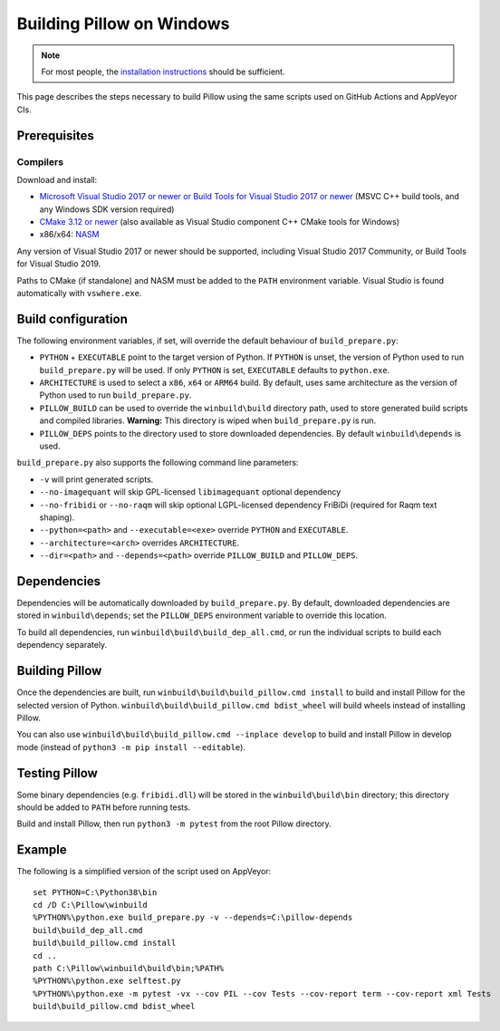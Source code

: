 Building Pillow on Windows
==========================

.. note:: For most people, the `installation instructions
          <../docs/installation.rst#windows-installation>`_ should
          be sufficient.

This page describes the steps necessary to build Pillow using the same
scripts used on GitHub Actions and AppVeyor CIs.

Prerequisites
-------------


Compilers
^^^^^^^^^

Download and install:

* `Microsoft Visual Studio 2017 or newer or Build Tools for Visual Studio 2017 or newer
  <https://visualstudio.microsoft.com/downloads/>`_
  (MSVC C++ build tools, and any Windows SDK version required)

* `CMake 3.12 or newer <https://cmake.org/download/>`_
  (also available as Visual Studio component C++ CMake tools for Windows)

* x86/x64: `NASM <https://www.nasm.us/pub/nasm/releasebuilds/?C=M;O=D>`_

Any version of Visual Studio 2017 or newer should be supported,
including Visual Studio 2017 Community, or Build Tools for Visual Studio 2019.

Paths to CMake (if standalone) and NASM must be added to the ``PATH`` environment variable.
Visual Studio is found automatically with ``vswhere.exe``.

Build configuration
-------------------

The following environment variables, if set, will override the default
behaviour of ``build_prepare.py``:

* ``PYTHON`` + ``EXECUTABLE`` point to the target version of Python.
  If ``PYTHON`` is unset, the version of Python used to run
  ``build_prepare.py`` will be used. If only ``PYTHON`` is set,
  ``EXECUTABLE`` defaults to ``python.exe``.
* ``ARCHITECTURE`` is used to select a ``x86``, ``x64`` or ``ARM64`` build.
  By default, uses same architecture as the version of Python used to run ``build_prepare.py``.
* ``PILLOW_BUILD`` can be used to override the ``winbuild\build`` directory
  path, used to store generated build scripts and compiled libraries.
  **Warning:** This directory is wiped when ``build_prepare.py`` is run.
* ``PILLOW_DEPS`` points to the directory used to store downloaded
  dependencies. By default ``winbuild\depends`` is used.

``build_prepare.py`` also supports the following command line parameters:

* ``-v`` will print generated scripts.
* ``--no-imagequant`` will skip GPL-licensed ``libimagequant`` optional dependency
* ``--no-fribidi`` or ``--no-raqm`` will skip optional LGPL-licensed dependency FriBiDi
  (required for Raqm text shaping).
* ``--python=<path>`` and ``--executable=<exe>`` override ``PYTHON`` and ``EXECUTABLE``.
* ``--architecture=<arch>`` overrides ``ARCHITECTURE``.
* ``--dir=<path>`` and ``--depends=<path>`` override ``PILLOW_BUILD``
  and ``PILLOW_DEPS``.

Dependencies
------------

Dependencies will be automatically downloaded by ``build_prepare.py``.
By default, downloaded dependencies are stored in ``winbuild\depends``;
set the ``PILLOW_DEPS`` environment variable to override this location.

To build all dependencies, run ``winbuild\build\build_dep_all.cmd``,
or run the individual scripts to build each dependency separately.

Building Pillow
---------------

Once the dependencies are built, run
``winbuild\build\build_pillow.cmd install`` to build and install
Pillow for the selected version of Python.
``winbuild\build\build_pillow.cmd bdist_wheel`` will build wheels
instead of installing Pillow.

You can also use ``winbuild\build\build_pillow.cmd --inplace develop`` to build
and install Pillow in develop mode (instead of ``python3 -m pip install --editable``).

Testing Pillow
--------------

Some binary dependencies (e.g. ``fribidi.dll``) will be stored in the
``winbuild\build\bin`` directory; this directory should be added to ``PATH``
before running tests.

Build and install Pillow, then run ``python3 -m pytest`` from the root Pillow
directory.

Example
-------

The following is a simplified version of the script used on AppVeyor::

    set PYTHON=C:\Python38\bin
    cd /D C:\Pillow\winbuild
    %PYTHON%\python.exe build_prepare.py -v --depends=C:\pillow-depends
    build\build_dep_all.cmd
    build\build_pillow.cmd install
    cd ..
    path C:\Pillow\winbuild\build\bin;%PATH%
    %PYTHON%\python.exe selftest.py
    %PYTHON%\python.exe -m pytest -vx --cov PIL --cov Tests --cov-report term --cov-report xml Tests
    build\build_pillow.cmd bdist_wheel
